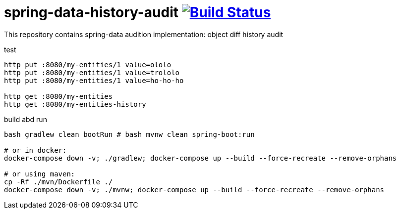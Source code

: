 = spring-data-history-audit image:https://travis-ci.org/daggerok/spring-data-examples.svg?branch=master["Build Status", link="https://travis-ci.org/daggerok/spring-data-examples"]

//tag::content[]

This repository contains spring-data audition implementation: object diff history audit

.test
----
http put :8080/my-entities/1 value=ololo
http put :8080/my-entities/1 value=trololo
http put :8080/my-entities/1 value=ho-ho-ho

http get :8080/my-entities
http get :8080/my-entities-history
----

.build abd run
----
bash gradlew clean bootRun # bash mvnw clean spring-boot:run

# or in docker:
docker-compose down -v; ./gradlew; docker-compose up --build --force-recreate --remove-orphans

# or using maven:
cp -Rf ./mvn/Dockerfile ./
docker-compose down -v; ./mvnw; docker-compose up --build --force-recreate --remove-orphans
----

//end::content[]
